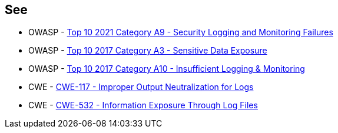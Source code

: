 == See

* OWASP - https://owasp.org/Top10/A09_2021-Security_Logging_and_Monitoring_Failures/[Top 10 2021 Category A9 - Security Logging and Monitoring Failures]
* OWASP - https://owasp.org/www-project-top-ten/2017/A3_2017-Sensitive_Data_Exposure[Top 10 2017 Category A3 - Sensitive Data Exposure]
* OWASP - https://owasp.org/www-project-top-ten/2017/A10_2017-Insufficient_Logging%2526Monitoring[Top 10 2017 Category A10 - Insufficient Logging & Monitoring]
* CWE - https://cwe.mitre.org/data/definitions/117[CWE-117 - Improper Output Neutralization for Logs]
* CWE - https://cwe.mitre.org/data/definitions/532[CWE-532 - Information Exposure Through Log Files]
